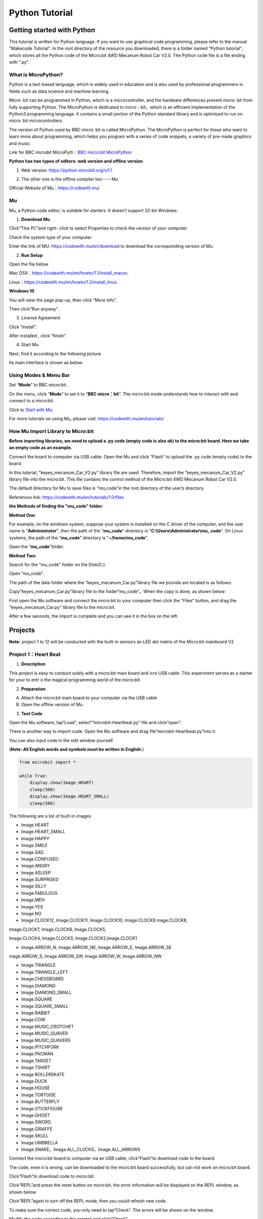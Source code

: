 Python Tutorial
===============

|image1|

Getting started with Python
---------------------------

This tutorial is written for Python language. If you want to use
graphical code programming, please refer to the manual "Makecode
Tutorial". In the root directory of the resource you downloaded, there
is a folder named "Python tutorial", which stores all the Python code of
the Micro:bit 4WD Mecanum Robot Car V2.0. The Python code file is a file
ending with ".py".

What is MicroPython?
~~~~~~~~~~~~~~~~~~~~

Python is a text-based language, which is widely used in education and
is also used by professional programmers in fields such as data science
and machine learning.

Micro: bit can be programmed in Python, which is a microcontroller, and
the hardware differences prevent micro: bit from fully supporting
Python. The MicroPython is dedicated to micro：bit，which is an
efficient implementation of the Python3 programming language. It
contains a small portion of the Python standard library and is optimized
to run on micro: bit microcontrollers.

The version of Python used by BBC micro: bit is called MicroPython. The
MicroPython is perfect for those who want to learn more about
programming, which helps you program with a series of code snippets, a
variety of pre-made graphics and music.

Link for BBC microbit MicroPyth：\ `BBC micro:bit
MicroPython <https://microbit-micropython.readthedocs.io/en/latest/tutorials/introduction.html>`__

**Python has two types of editors: web version and offline version**

1. Web version: https://python.microbit.org/v/1.1

|image2|

2. The other one is the offline compiler too-----Mu |image3|

Official Website of Mu：\ https://codewith.mu/

Mu
~~

Mu, a Python code editor, is suitable for starters. It doesn’t support
32-bit Windows.

1. **Download Mu**

Click“This PC”and right- click to select Properties to check the version
of your computer.

|image4|

Check the system type of your computer.

|image5|

Enter the link of MU: https://codewith.mu/en/download to download the
corresponding version of Mu.

|image6|

2. **Run Setup**

Open the file below

|image7|

Mac OSX：\ https://codewith.mu/en/howto/1.1/install_macos.

Linux：\ https://codewith.mu/en/howto/1.2/install_linux.

**Windows 10**

You will view the page pop-up, then click “More info”.

|image8|

Then click“Run anyway”.

|image9|

3. License Agreement

Click “Install”.

|image10|

|image11|

After installed , click “finish”.

|image12|

4. Start Mu

Next, find it according to the following picture

|image13|

Its main interface is shown as below:

|image14|

.. _using-modes--menu-bar:

Using Modes & Menu Bar
~~~~~~~~~~~~~~~~~~~~~~

Set “\ **Mode**\ ” to BBC micro:bit .

On the menu, click “\ **Mode**\ ” to set it to “\ **BBC micro：bit**\ ”.
The micro:bit mode understands how to interact with and connect to a
micro:bit.

|image15|

Click to `Start with Mu <https://codewith.mu/en/tutorials/1.1/start>`__.

For more tutorials on using Mu, please visit:
https://codewith.mu/en/tutorials/

How Mu Import Library to Micro:bit
~~~~~~~~~~~~~~~~~~~~~~~~~~~~~~~~~~

\ **Before importing libraries, we need to upload a .py code (empty code
is also ok) to the micro:bit board. Here we take an empty code as an
example.**\ 

Connect the board to computer via USB cable. Open the Mu and click
“Flash” to upload the .py code (empty code) to the board.

|Img|

In this tutorial, "keyes_mecanum_Car_V2.py" library file are used.
Therefore, import the "keyes_mecanum_Car_V2.py" library file into the
micro:bit. This file contains the control method of the Micro:bit 4WD
Mecanum Robot Car V2.0.

The default directory for Mu to save files is “mu_code”in the root
directory of the user’s directory.

References link: https://codewith.mu/en/tutorials/1.0/files

**the Methods of finding the "mu_code" folder:**

**Method One:**

For example, on the windows system, suppose your system is installed on
the C driver of the computer, and the user name is "**Administrator**",
then the path of the "**mu_code**" directory is
"**C:\\Users\\Administrator\\mu\_ code**". On Linux systems, the path of
the "**mu_code**" directory is "**~/home/mu_code**".

Open the “\ **mu_code**\ ”folder.

|image16|

**Method Two:**

Search for the “mu_code” folder on the Disk(C:).

|image17|

|image18|

Open “mu_code”.

|image19|

The path of the data folder where the “keyes_mecanum_Car.py”library file
we provide are located is as follows:

|image20|

Copy“keyes_mecanum_Car.py”library file to the folder“mu_code”。When the
copy is done, as shown below:

|image21|

First open the Mu software and connect the micro:bit to your computer
then click the "Files" button, and drag the "keyes_mecanum_Car.py"
library file to the micro:bit.

|image22|

After a few seconds, the import is complete and you can see it in the
box on the left.

|image23|

Projects
--------

**Note:** project 1 to 12 will be conducted with the built-in sensors an
LED dot matrix of the Micro:bit mainboard V2

Project 1：Heart Beat
~~~~~~~~~~~~~~~~~~~~~

|image24|

1. **Description**

This project is easy to conduct solely with a micro:bit main board and
icro USB cable. This experiment serves as a starter for your to entr o
the magical programming world of the micro:bit.

2. **Preparation**

A. Attach the micro:bit main board to your computer via the USB cable

B. Open the offline version of Mu.

3. **Test Code**

Open the Mu software, tap“Load”, select““microbit-Heartbeat.py“ file and
click“open”:

|image25|

|image26|

There is another way to import code. Open the Mu software and drag
file”microbit-Heartbeat.py”into it.

|image27|

You can also input code in the edit window yourself.

(**Note: All English words and symbols must be written in English.**)

|image28|

.. code:: python

   from microbit import *

   while True:
       display.show(Image.HEART)
       sleep(500)
       display.show(Image.HEART_SMALL)
       sleep(500)

The following are a list of built-in images:

• Image.HEART

• Image.HEART_SMALL

• Image.HAPPY

• Image.SMILE

• Image.SAD

• Image.CONFUSED

• Image.ANGRY

• Image.ASLEEP

• Image.SURPRISED

• Image.SILLY

• Image.FABULOUS

• Image.MEH

• Image.YES

• Image.NO

• Image.CLOCK12, Image.CLOCK11, Image.CLOCK10, Image.CLOCK9 mage.CLOCK8,
Image.CLOCK7, Image.CLOCK6, Image.CLOCK5,

Image.CLOCK4, Image.CLOCK3, Image.CLOCK2,Image.CLOCK1

• Image.ARROW_N, Image.ARROW_NE, Image.ARROW_E, Image.ARROW_SE
mage.ARROW_S, Image.ARROW_SW, Image.ARROW_W, Image.ARROW_NW

• Image.TRIANGLE

• Image.TRIANGLE_LEFT

• Image.CHESSBOARD

• Image.DIAMOND

• Image.DIAMOND_SMALL

• Image.SQUARE

• Image.SQUARE_SMALL

• Image.RABBIT

• Image.COW

• Image.MUSIC_CROTCHET

• Image.MUSIC_QUAVER

• Image.MUSIC_QUAVERS

• Image.PITCHFORK

• Image.PACMAN

• Image.TARGET

• Image.TSHIRT

• Image.ROLLERSKATE

• Image.DUCK

• Image.HOUSE

• Image.TORTOISE

• Image.BUTTERFLY

• Image.STICKFIGURE

• Image.GHOST

• Image.SWORD

• Image.GIRAFFE

• Image.SKULL

• Image.UMBRELLA

• Image.SNAKE，Image.ALL_CLOCKS，Image.ALL_ARROWS

Connect the micro:bit board to computer via an USB cable, click“Flash”to
download code to the board.

|image29|

|image30|

|image31|

The code, even it is wrong, can be downloaded to the micro:bit board
successfully, but can not work on micro:bit board.

Click“Flash”to download code to micro:bit.

|image32|

Click“REPL”and press the reset button on micro:bit, the error
information will be displayed on the REPL window, as shown below:

|image33|

Click“REPL”again to turn off the REPL mode, then you could refresh new
code.

To make sure the correct code, you only need to tap“Check”. The errors
will be shown on the window.

|image34|

Modify the code according to the prompt and click“Check”.

|image35|

Please log in the website for more
tutorials：\ https://codewith.mu/en/tutorials/

4. **Test Result**

Click “\ **Flash**\ ” to load the code to the micro:bit board.

|image36|

After downloading the code to the board successfully, **power on via
micro USB cable or external power supply(turn the DIP switch to ON)**,
and press the reset button on the board.

|image37|

The LED dot matrix shows the pattern “❤”and then
“\ |image38|\ ”alternatively.

5. **Code Explanation**

+---------------------------------+-----------------------------------+
| from microbit import\*          | Import the library file of        |
|                                 | micro：bit                        |
+=================================+===================================+
| while True:                     | This is a permanent loop that     |
|                                 | makes micro:bit execute the code  |
|                                 | i his loop forever.               |
+---------------------------------+-----------------------------------+
| display.show(Image.HEART)       | micro：bit shows “❤”              |
+---------------------------------+-----------------------------------+
| sleep(500)                      | Delay in 500ms                    |
+---------------------------------+-----------------------------------+
| display.show(Image.HEART_SMALL) | The LED dot matrix                |
|                                 | displays“\ |image41|\ ”           |
+---------------------------------+-----------------------------------+

Project 2：Light A Single LED
~~~~~~~~~~~~~~~~~~~~~~~~~~~~~

|image42|

1. **Description**

The LED dot matrix consists of 25 Diodes arranged in a 5 by 5 square and
placed at the intersection of row lines (X) and column lines (Y). We can
control one of the 25 LEDs by setting coordinate points. For example,
the first LED sits in the first line is (0,0）and the third LED
positioned in the first line is (2,0）and others likewise.

|image43|

2. **Preparation**

A. Attach the micro:bit main board to your computer via the USB cable

B. Open the offline version of Mu.

3. **Test Code**

Enter the Mu software and open the“Single LED display.py.”file to import
code.You can also input code in the editing window yourself.

(**Note: All English words and symbols must be written in English**)

|image44|

.. code:: python

   from microbit import *

   val1 = Image("09000:""00000:""00000:""00000:""00000:")
   val2 = Image("00000:""00000:""00000:""00000:""00090:")
   val3 = Image("00000:""00000:""00000:""00000:""00000:")

   while True:
       display.show(val1)
       sleep(500)
       display.show(val3)
       sleep(500)
       display.show(val2)
       sleep(500)
       display.show(val3)
       sleep(500)

Click“Check”to examine error in the code. The program proves wrong if
underlines and cursors are shown.

|image45|

If the code is correct, connect the micro:bit to your computer and
click“Flash”to download code to micro:bit board.

|image46|

4. **Test Result**

After downloading the code to the board successfully, **power on via
micro USB cable or external power supply(turn the DIP switch to ON)**,
and press the reset button on the board.

|image47|

The LED in (1,0) will be on and off for 0.5s and the one in (3,4) will
be on and off for 0.5s and repeat this sequence.

5. **Code Explanation**

|image48|

6. **Reference**

sleep(ms) : delay time

For more details about delay, please refer to the link:
https://microbit-micropython.readthedocs.io/en/latest/utime.html

Project 3：5*5 LED Dot Matrix
~~~~~~~~~~~~~~~~~~~~~~~~~~~~~

|image49|

1. **Description**

Dot matrix is very commonplace in daily life, which has found wide
applications in LED advertisement screens, elevator floor display, bus
stop announcement and so on. The LED dot matrix of Micro: Bit main board
contains 25 Diodes. Previously, we have succeeded in controlling a
certain LED via its position point. Supported by the same theory, we can
turn on many LEDs at the same time to showcase patterns, digits and
characters.

What’s more, we can also click”show icon“ to choose the pattern we like
to display. Last but not the least, we can design patterns by ourselves
as well.

2. **Preparation**

A. Attach the micro:bit main board to your computer via the USB cable

B. Open the offline version of Mu.

3. **Test Code1**

You could open“5×5 LED Dot Matrix-1.py”file to import the code. You can
also input code in the editing window yourself.

(**Note: All words and symbols must be written in English.**)

|image50|

.. code:: python

   from microbit import *

   val = Image("00900:""00900:""90909:""09990:""00900")

   display.show(val)

Click“Check”to examine the error in the code. The program proves wrong
if underlines and cursors are shown.

|image51|

If the code is correct, connect micro:bit to computer and click“Flash”to
download code to micro:bit board.

|image52|

4. **Test Result1**

After downloading the code to the board successfully, **power on via
micro USB cable or external power supply(turn the DIP switch to ON)**,
and press the reset button on the board.

|image53|

We will find that the 5*5 dot matrix start to show a downward arrow
|image54|.

5. **Test Code2**

You could open “5×5 LED Dot Matrix-2.py“ file to import the code. You
can also input code in the editing window yourself.

(**Note: All words and symbols must be written in English.**)

|image55|

.. code:: python

   from microbit import *
   val = Image("00900:""00900:""90909:""09990:""00900")
   display.show('1')
   sleep(500)
   display.show('2')
   sleep(500)
   display.show('3')
   sleep(500)
   display.show('4')
   sleep(500)
   display.show('5')
   sleep(500)
   display.show(val)
   sleep(500)
   display.scroll("hello!")
   sleep(200)
   display.show(Image.HEART)
   sleep(500)
   display.show(Image.ARROW_NE)
   sleep(500)
   display.show(Image.ARROW_SE)
   sleep(500)
   display.show(Image.ARROW_SW)
   sleep(500)
   display.show(Image.ARROW_NW)
   sleep(500)
   display.clear()

Click“Check”to examine errors in the code. The program proves wrong if
underlines and cursors are shown.

|image56|

If the code is correct, connect the micro:bit to the computer and
click“Flash”to download code to micro:bit board.

|image57|

6. **Test Result2**

After downloading the code to the board successfully, **power on via
micro USB cable or external power supply(turn the DIP switch to ON)**,
and press the reset button on the board.

|image58|

We will find that the 5*5 dot matrix start to show numbers 1,2,3,4 and 5
and then it alternatively shows a downward arrow
word\ |image59|,“Hello”, a heart pattern |image60|, arrow pointing at
northeast |image61|, then at southeast |image62| then at southwest
|image63| and then at northwest |image64|.

7. **Code Explanation**

|image65|

6. **Reference**

display.scroll() ：

The display scrolls to show the values, if it is integer or float, we
will use str（）to transfer it into character strings.

More details, please refer to th
ink：\ https://microbit-micropython.readthedocs.io/en/latest/utime.html

Project 4：Programmable Buttons
~~~~~~~~~~~~~~~~~~~~~~~~~~~~~~~

|image66|

1. **Description**

|image67|

Buttons can be used to control circuits. In an integrated circuit with a
push button, the circuit is connected when pressing the button and but
after release, it will break again. 

Both ends of the button like two mountains. There is a river in between.
The internal metal piece connect the two sides to let the current pass,
just like building a bridge to connect two mountains.

The internal structure of the button is shown as follows: before
pressing the button, 1 ,2 , 3 and 4 are turned on. However, 1, 3 or 1, 4
or 2, 3 or 2 and 4 are disconnected, which is only enabled when the
button is pressed. |image68|

Micro: Bit main board boasts three push buttons, two are programmable
buttons(marked with A and B), and the one on the other side is a reset
button. By pressing the two programmable buttons can input three
different signals. We can press button A or B alone or press them
together and the LED dot matrix shows A,B and AB respectively. Let’s get
started.

2. **Preparation**

A. Attach the micro:bit main board to your computer via the USB cable

B. Open the offline version of Mu.

3. **Test Code1**

Enter Mu software and open the file“Programmable Buttons-1.py”to import
the code. You can also input code in the editing window yourself.

(**Note: All words and symbols must be written in English.**)

|image69|

.. code:: python

   from microbit import *

   while True:
       if button_a.is_pressed():
           display.show("A")
       elif button_a.is_pressed() and button_b.is_pressed():
           display.scroll("AB")
       elif button_b.is_pressed():
           display.show("B")

Click“Check”to examine errors in the code. The program proves wrong if
underlines and cursors are shown.

|image70|

If the code is correct, connect the micro:bit to your computer and
click“Flash”to download the code to the micro:bit board.

|image71|

4. **Test Result1**

After downloading the code to the board successfully, **power on via
micro USB cable or external power supply(turn the DIP switch to ON)**,
and press the reset button on the board.

|image72|

The 5*5 LED dot matrix shows “A”if button A is pressed, then“B” if
button B is pressed, and “AB” if button A and B are pressed together.

5. **Test Code2**

Enter Mu software and open the file“Programmable Buttons-2.py”to import
the code. You can also input code in the editing window yourself.

(**Note: All words and symbols must be written in English.**)

|image73|

|image74|

.. code:: python

   from microbit import *
   a = 0
   b = 0
   val1 = Image("00000:""00000:""00000:""00000:""00900")
   val2 = Image("00000:""00000:""00000:""00900:""99999")
   val3 = Image("00000:""00000:""00900:""99999:""99999")
   val4 = Image("00000:""00900:""99999:""99999:""99999")
   val5 = Image("00900:""99999:""99999:""99999:""99999")
   val6 = Image("99999:""99999:""99999:""99999:""99999")
   display.show(val1)

   while True:
       while button_a.is_pressed() == True:
           sleep(10)
           if button_a.is_pressed() == False:
               a = a + 1
               if(a >= 5):
                   a = 5
               break
       while button_b.is_pressed() == True:
           sleep(10)
           if button_b.is_pressed() == False:
               a = a - 1
               if(a <= 0):
                   a = 0
               break
       if a == 0:
           display.show(val1)
       if a == 1:
           display.show(val2)
       if a == 2:
           display.show(val3)
       if a == 3:
           display.show(val4)
       if a == 4:
           display.show(val5)
       if a == 5:
           display.show(val6)

Click“Check”to examine errors in the code. The program proves wrong if
underlines and cursors are shown.

|image75|

|image76|

If the code is correct, connect the micro:bit to your computer and
click“Flash”to download the code to the micro:bit board.

|image77|

|image78|

6. **Test Result2**

After downloading the code to the board successfully, **power on via
micro USB cable or external power supply(turn the DIP switch to ON)**,
and press the reset button on the board.

|image79|

If the button A is pressed, the LEDs turning red increase while if the
button B pressed, the LEDs turning red reduce.

7. **Code Explanation**

|image80|

|image81|

Project 5：Temperature Detection
~~~~~~~~~~~~~~~~~~~~~~~~~~~~~~~~

1. **Description**

The Micro:bit main board is not equipped with a temperature sensor, but
uses the built-in temperature sensor in NFR52833 chip for temperature
detection. Therefore, the detected temperature is more closer to the
temperature of the chip, and there maybe deviation from the ambient
temperature.

In this project, we will seek to use the sensor to test the temperature
in the current environment, and display the test results in the display
data (device). And then control the LED dot matrix to display different
patterns by setting the temperature range detected by the sensor.

**Note: the temperature sensor of Micro:bit main board is shown below:**

|image82|

2. **Preparation**

A. Attach the micro:bit main board to your computer via the USB cable

B. Open the offline version of Mu.

3. **Test Code1**

Enter Mu software and open the file“Temperature Measurement -1.py “ to
import code. You can also input code in the editing window yourself.

(**Note: All words and symbols must be written in English.**)

|image83|

.. code:: python

   from microbit import *

   while True:

       Temperature = temperature()

       print("Temperature:", Temperature, "C")

       sleep(500)

Click“Check”to examine error in the code. The program proves wrong if
underlines and cursors are shown.

|image84|

If the code is correct, connect micro:bit to computer and click“Flash”to
download code to micro:bit board.

|image85|

4. **Test Result1**

After downloading the code to the board successfully, **power on via
micro USB cable or external power supply(turn the DIP switch to ON)**.
Click“REPL”and press the reset button on micro:bit.

|image86|

Then REPL window will show the ambient temperature value, as shown
below: (C stands for temperature unit)

|image87|

5. **Test Code2**

Enter Mu software and open the file“Temperature Measurement -2.py “ to
import code. You can also input code in the editing window yourself.

(**Note: All words and symbols must be written in English.**)

The temperature value can be set in compliance with the rea emperature.

|image88|

.. code:: python

   from microbit import *

   while True:

       if temperature() >= 35:
           display.show(Image.HEART)

       else:
           display.show(Image.HEART_SMALL)

Click“Check”to examine error in the code. The program proves wrong if
underlines and cursors are shown.

|image89|

If the code is correct, connect the micro:bit to the computer and
click“Flash”to download the code to the micro:bit board.

|image90|

6. **Test Result2**

After downloading the code to the board successfully, **power on via
micro USB cable or external power supply(turn the DIP switch to ON)**,
and press the reset button on micro:bit.

|image91|

When the ambient temperature is less than 35℃, the 5*5 LED dot matrix
shows |image92|. When the temperature is equivalent to or greater than
35℃, the pattern |image93| appears.

7. **Code Explanation**

|image94|

Project 6：Geomagnetic Sensor
~~~~~~~~~~~~~~~~~~~~~~~~~~~~~

|image95|

1. **Description**

This project mainly introduces the use of the micro:bit’s
geomagnetic sensor. In addition to detecting the strength of the
magnetic field, it can also be used to determine the direction, which is
an important part of the heading and attitude reference system (AHRS) as
well.

It uses FreescaleMAG3110 three-axis magnetometer. Its I2C interface
communicates with the outside, and the range is ±1000µT, the maximum
data update rate is 80Hz. Combined with an accelerometer, it can
calculate the position. Additionally, it is applied to magnetic
detection and compass blocks.

Then we could read the value detected by it to determine the location.
We need to calibrate the micro:bit board when the magnetic sensor works.
The correct calibration method is to rotate the micro:bit board.

In addition, the objects nearby may affect the accuracy of readings and
calibration.

2. **Preparation**

A. Attach the micro:bit main board to your computer via the USB cable

B. Open the offline version of Mu.

3. **Test Code1**

Enter Mu software and open the file“Magnetic sensor -1.py“ to import
code. You can also input the code in the editing window yourself.

(**Note: All words and symbols must be written in English**.)

|image96|

.. code:: python

   from microbit import *

   compass.calibrate()

   while True:

       if button_a.is_pressed():
           display.scroll(compass.heading())

Click“Check”to examine errors in the code. The program proves wrong if
underlines and cursors are shown.

|image97|

If the code is correct, connect micro:bit to the computer and
click“Flash”to download the code to the micro:bit board.

|image98|

4. **Test Result1**

After downloading the code to the board successfully, **power on via
micro USB cable or external power supply(turn the DIP switch to ON)**,
and press the reset button on micro:bit.

|image99|

The LED dot matrix shows “TILT TO FILL SCREEN”. Pressing the button A,
the board asks us to calibrate the compass. Then enter the calibration
page. Rotate the board until all 25 red LEDs are on, as shown below.

|image100|

After that, a smile pattern |image101| appears, which implies the
calibration is done. When the calibration process is completed, pressing
the button A will make the magnetometer reading display directly on the
screen. And the direction north, east, south and west correspond to 0°,
90°, 180° and 270° respectively.

5. **Test Code2**

For the below picture, the arrow will work to point to the upper right
when the value ranges from 292.5 to 337.5. Since 0.5 can’t be input in
the code, the values we get are 293 and 338.

Then add other statements to make a set of complete code.

|image102|

Enter Mu software and open the file“Magnetic sensor -2.py“ to import the
code. You can also input code in the editing window yourself.

(**Note: All words and symbols must be written in English.**)

|image103|

.. code:: python

   from microbit import *
   compass.calibrate()
   x = 0
   while True:
       x = compass.heading()
       if x >= 293 and x < 338:
           display.show(Image("00999:""00099:""00909:""09000:""90000"))
       elif x >= 23 and x < 68:
           display.show(Image("99900:""99000:""90900:""00090:""00009"))
       elif x >= 68 and x < 113:
           display.show(Image("00900:""09000:""99999:""09000:""00900"))
       elif x >= 113 and x < 158:
           display.show(Image("00009:""00090:""90900:""99000:""99900"))
       elif x >= 158 and x < 203:
           display.show(Image("00900:""00900:""90909:""09990:""00900"))
       elif x >= 203 and x < 248:
           display.show(Image("90000:""09000:""00909:""00099:""00999"))
       elif x >= 248 and x < 293:
           display.show(Image("00900:""00090:""99999:""00090:""00900"))
       else:
           display.show(Image("00900:""09990:""90909:""00900:""00900"))

Click“Check”to examine errors in the code. The program proves wrong if
underlines and cursors are shown.

|image104|

If the code is correct, connect the micro:bit to your computer and
click“Flash”to download the code to the micro:bit board.

|image105|

6. **Test Result**

After downloading the code to the board successfully, **power on via
micro USB cable or external power supply(turn the DIP switch to ON)**,
and press the reset button on micro:bit.

|image106|

After calibration, rotate the micro:bit board, then the LED dot matrix
displays the direction signs.

7. **Code Explanation**

|image107|

Project 7：Accelerometer
~~~~~~~~~~~~~~~~~~~~~~~~

|image108|

1. **Description**

The micro: bit main board V2 has a built-in LSM303AGR gravity
acceleration sensor, also known as accelerometer, with a resolution of
8/10/12 bits. The code section sets the range to 1g, 2g, 4g, and 8g.

We often use an accelerometer to detect the status of machines.

In this project, we will work to introduce how to measure the position
of the board with the accelerometer. And then have a look at the
original three-axis data output by the accelerometer.

2. **Preparation**

A. Attach the micro:bit main board to your computer via the USB cable

B. Open the offline version of Mu.

3. **Test Code1**

Enter Mu software and open the file“Three-axis acceleration sensor
-1.py“ to import the code. You can also input the code in the editing
window yourself.

(**Note: All words and symbols must be written in English.**)

|image109|

.. code:: python

   from microbit import *

   while True:
       gesture = accelerometer.current_gesture()

       if gesture == "shake":
           display.show("1")
       if gesture == "up":
           display.show("2")
       if gesture == "down":
           display.show("3")
       if gesture == "face up":
           display.show("4")
       if gesture == "face down":
           display.show("5")
       if gesture == "left":
           display.show("6")
       if gesture == "right":
           display.show("7")
       if gesture == "freefall":
           display.show("8")

Click“Check”to examine errors in the code. The program proves wrong if
underlines and cursors are shown.

|image110|

If the code is correct, connect the micro:bit to your computer and
click“Flash”to download the code to the micro:bit board.

|image111|

4. **Test Result1**

After downloading the code to the board successfully, **power on via
micro USB cable or external power supply(turn the DIP switch to ON)**,
and press the reset button on micro:bit.

|image112|

When we shake the micro: bit main board，no matter at any direction, the
LED dot matrix displays the digit “1”.

When it is kept upright（make its logo above the LED dot matrix）, the
number 2 appears.

|image113|

When it is kept upside down( make its logo below the LED dot matrix) ,
it shows as below.

|image114|

When it is placed still on the desk, showing its front side, the number
4 appears.

|image115|

When it is placed still on the desk, showing its back side, the number 5
exhibits.

When the board is tilted to the left , the LED dot matrix shows the
number 6, as shown below:

|image116|

When the board is tilted to the right , the LED dot matrix displays the
number 7, as shown below：

|image117|

When the board is knocked to the floor, this process can be considered
as a free fall and the LED dot matrix shows the number 8. (Please note
that this test is not recommended for it may damage the main board.)

**Attention: If you’d like to try this function, you can also set the
acceleration to 3g, 6g or 8g.**

5. **Test Code2**

Enter Mu software and open the file“Three-axis acceleration sensor
-2.py“ to import the code. You can also input the code in the editing
window yourself.

(**Note: All words and symbols must be written in English.**)

|image118|

.. code:: python

   from microbit import *

   while True:

       x = accelerometer.get_x()

       y = accelerometer.get_y()

       z = accelerometer.get_z()

       print("x, y, z:", x, y, z)

       sleep(100)

Click“Check”to examine errors in the code. The program proves wrong if
underlines and cursors are shown.

|image119|

If the code is correct, connect the micro:bit to your computer and
click“Flash”to download the code to the micro:bit board.

|image120|

6. **Test Result2**

After downloading the code to the board successfully, **power on via
micro USB cable or external power supply(turn the DIP switch to ON)**.
Click“REPL”and press the reset button on micro:bit.

|image121|

Then REPL window will show the value of the acceleration on X axis, Y
axis and Z axis are shown below:

|image122|

After referring to the MMA8653FC data manual and the hardware schematic
diagram of the micro: bit main board, the accelerometer coordinate of
the micro: bit is shown in the figure below:

|image123|

7. **Code Explanation**

|image124|

|image125|

Project 8：Light Detection
~~~~~~~~~~~~~~~~~~~~~~~~~~

|image126|

1. **Description**

In this project, we will focus on the light detection function of the
Micro: Bit main board. It is achieved by the LED dot matrix since the
main board is not equipped with a photoresistor.

2. **Preparation**

A. Attach the micro:bit main board to your computer via the USB cable

B. Open the offline version of Mu.

3. **Test Code**

Enter Mu software and open the file“Detect Light Intensity by
Microbit.py”to import the code. You can also input code in the edit
window yourself.

(**Note: All English words and symbols must be written in English.**)

|image127|

.. code:: python

   from microbit import *

   while True:

       Lightintensity = display.read_light_level()

       print("Light intensity:", Lightintensity)

       sleep(100)

Click“Check”to examine errors in the code. The program proves wrong if
underlines and cursors are shown.

|image128|

If the code is correct, connect the micro:bit to your computer and
click“Flash”to download code to the micro:bit board.

|image129|

4. **Test Result**

After downloading the code to the board successfully, **power on via
micro USB cable or external power supply(turn the DIP switch to ON)**.
Click“REPL”and press the reset button on micro:bit.

|image130|

Then REPL window will show the light intensity value, as shown below.

When the LED dot matrix is covered by hand, the light intensity showed
is approximately 0; when the LED dot matrix is exposed to light, the
light intensity displayed gets stronger with the light.

|image131|

5. **Code Explanation**

|image132|

Project 9：Speaker
~~~~~~~~~~~~~~~~~~

|image133|

1. **Description**

Micro: Bit main board has an built-in speaker, which makes adding sound
to the programs easier. It can also be programmed to produce all kinds
of tones, like playing the song *Ode to Joy.*

2. **Preparation**

A. Attach the micro:bit main board to your computer via the USB cable

B. Open the offline version of Mu.

3. **Test Code**

Enter Mu software and open the file“Speaker.py”to import code. You can
also input code in the editing window yourself.

(**Note: All words and symbols must be written in English**.)

|image134|

.. code:: python

   from microbit import *

   import audio

   display.show(Image.MUSIC_QUAVER)

   while True:
       audio.play(Sound.GIGGLE)
       sleep(1000)
       audio.play(Sound.HAPPY)
       sleep(1000)
       audio.play(Sound.HELLO)
       sleep(1000)
       audio.play(Sound.YAWN)
       sleep(1000)

Click“Check”to examine errors in the code. The program proves wrong if
underlines and cursors are shown.

|image135|

If the code is correct, connect the micro:bit to your computer and
click“Flash”to download the code to the micro:bit board.

|image136|

4. **Test Result**

After downloading the code to the board successfully, **power on via
micro USB cable or external power supply(turn the DIP switch to
ON)**,and press the reset button on micro:bit.

|image137|

The speaker utters sound and the LED dot matrix shows the logo of music.

5. **Code Explanation**

|image138|

Project 10: Touch-sensitive Logo
~~~~~~~~~~~~~~~~~~~~~~~~~~~~~~~~

|image139|

1. **Description**

The Micro: Bit main board V2 is equipped with a golden touch-sensitive
logo, which can act as an input component like an button.

It contains a capacitive touch sensor that senses small changes in the
electric field when pressed (or touched), just like your phone or tablet
screen. When you press it , the program can be activated.

2. **Preparation**

A. Attach the micro:bit main board to your computer via the USB cable

B. Open the offline version of Mu.

3. **Test Code**

Enter Mu software and open the file“Touch-sensitive Logo.py”to import
code.You can also input code in the edit window yourself.

(**Note: All English words and symbols must be written in English**.)

|image140|

.. code:: python

   from microbit import *
   time = 0
   start = 0
   running = False

   while True:

       if button_a.was_pressed():
           running = True
           start = running_time()
       if button_b.was_pressed():
           if running:
               time += running_time() - start
           running = False
       if pin_logo.is_touched():
           if not running:
               display.scroll(int(time/1000))

       if running:
           display.show(Image.HEART)
           sleep(300)
           display.show(Image.HEART_SMALL)
           sleep(300)
       else:
           display.show(Image.ASLEEP)

**How Micro:bit works?**

A. The runtime is recorded in milliseconds(ms) .

B. When you press button A, a variable named start will be set to the
current running time.

C. When you press button B, the start time will be subtracted from the
new running time to calculate the passed time since you started the
stopwatch. This difference is added to the total time, which is stored
in a variable named time.

D. If you press the golden logo, the program will display the total
elapsed time on the LED display. It converts time from milliseconds
(thousandths of a second) to seconds by dividing by 1000. It uses the
integer division operator to give an integer (integer) result.

E. The program is also controlled by a Boolean variable named running.
Boolean variable only has two values: true or false. If "running" is
"true", it means that the stopwatch has started. If "running" is false,
it means that the stopwatch has not started or has stopped.

F. If "running" is true, the beating heart pattern will be displayed on
the LED dot matrix screen.

G. (7) If the stopwatch has stopped and the "running" is false, when you
press the golden logo, it will only display the time.

H. If the stopwatch has been started and"running" is true, it only need
to ensure that the time variable will change when button B is pressed,
and the code can also prevent false readings.

Click“Check”to examine errors in the code. The program proves wrong if
underlines and cursors are shown.

|image141|

If the code is correct, connect the micro:bit to your computer and
click“Flash”to download code to the micro:bit board.

|image142|

4. **Test Result**

After downloading the code to the board successfully, **power on via
micro USB cable or external power supply(turn the DIP switch to
ON)**,and press the reset button on micro:bit.

|image143|

Press button A to start the stopwatch. When timing, the beating heart
pattern will be displayed on the LED dot matrix screen. Press button B
to stop it and you can start and stop it at any time.

It will keep recording time, just like a real stopwatch. Press the
golden logo in the front of the micro:bit to display the measured time
in seconds. And the time can be reset to zero by pressing the reset
button on the back of it.

Project 11: Microphone
~~~~~~~~~~~~~~~~~~~~~~

|image144|

|image145|

1. **Description**

The Micro: Bit main board has a built-in microphone, which can test the
volume of ambient environment. When you clap, the microphone LED
indicator turns on. Furthermore, it can measure the intensity of sound,
thereby you can make a noise scale or disco lighting changing with
music.

The microphone is placed on the opposite side of the microphone LED
indicator and in proximity with holes that lets sound pass. When the
board detects the sound, the LED indicator lights up.

2. **Preparation**

A. Attach the micro:bit main board to your computer via the USB cable

B. Open the offline version of Mu.

3. **Test Code1**

Enter Mu software and open the file“Microphone-1.py”to import the code.
You can also input code in the editing window yourself.

(**Note: All words and symbols must be written in English**.)

|image146|

.. code:: python

   from microbit import *

   while True:
       if microphone.current_event() == SoundEvent.LOUD:
           display.show(Image.HEART)
           sleep(200)
       if microphone.current_event() == SoundEvent.QUIET:
           display.show(Image.HEART_SMALL)

Click“Check”to examine errors in the code. The program proves wrong if
underlines and cursors are shown.

|image147|

If the code is correct, connect the micro:bit to your computer and
click“Flash”to download code to the micro:bit board.

|image148|

4. **Test Result1**

After downloading the code to the board successfully, **power on via
micro USB cable or external power supply(turn the DIP switch to
ON)**,and press the reset button on micro:bit.

|image149|

The LED dot matrix displays the pattern “❤”when you clap and the pattern
|image150| when it is quiet around.

5. **Test Code2**

Enter Mu software and open the file“Microphone-2.py”to import the code.
You can also input code in the editing window yourself.

(**Note: All words and symbols must be written in English.**)

|image151|

.. code:: python

   from microbit import *
   maxSound = 0
   lights = Image("11111:"
                 "11111:"
                 "11111:"
                 "11111:"
                 "11111")
   # ignore first sound level reading
   soundLevel = microphone.sound_level()
   sleep(200)

   while True:
       if button_a.is_pressed():
           display.scroll(maxSound)
       else:
           soundLevel = microphone.sound_level()
           display.show(lights * soundLevel)
           if soundLevel > maxSound:
               maxSound = soundLevel

Click“Check”to examine errors in the code. The program proves wrong if
underlines and cursors are shown.

|image152|

If the code is correct, connect the micro:bit to your computer and
click“Flash”to download code to the micro:bit board.

|image153|

6. **Test Result2**

After downloading the code to the board successfully, **power on via
micro USB cable or external power supply(turn the DIP switch to
ON)**,and press the reset button on micro:bit.

|image154|

When the button A is pressed, the LED dot matrix displays the value of
the biggest volume( **please note that the biggest volume can be reset
via the Reset button on the other side of the board** ). When clapping,
the louder the tested sound, the brighter the 25 LEDs on the LED dot
matrix screen.

7. **Code Explanation**

|image155|

Project 12: Control Speaker
~~~~~~~~~~~~~~~~~~~~~~~~~~~

1. **Description**

In the previous projects, we have learned about the touch-sensitive logo
and the speaker respectively. In the project, we will combine these two
components to play music.

2. **Components Needed**

======================== ===========
|image156|               |image157|
======================== ===========
Micro:bit main board \*1 USB cable*1
======================== ===========

3. **Wiring Diagram**

Attach the Micro:bit main board to your computer via the USB cable.

|image158|

4. **Test Code**

Enter Mu software and open the file“Touch the Logo to control the
speaker.py”to import code. You can also input code in the editing window
yourself.

(**Note: All words and symbols must be written in English**.)

|image159|

.. code:: python

   from microbit import *

   import music

   display.show(Image.MUSIC_QUAVER)

   while True:

       if pin_logo.is_touched():
           music.play(music.BIRTHDAY)

Click“Check”to examine errors in the code. The program proves wrong if
underlines and cursors are shown.

|image160|

If the code is correct, connect the micro:bit to your computer and
click“Flash”to download the code to the micro:bit board.

|image161|

5. **Test Result**

After downloading the code to the board successfully, **power on via
micro USB cable or external power supply(turn the DIP switch to
ON)**,and press the reset button on micro:bit.

|image162|

The speaker plays the song “\ *Happy Birthday to You*\ ” when the logo
is touched.

6. **Code Explanation**

|image163|

Bluetooth Wireless Communication
^^^^^^^^^^^^^^^^^^^^^^^^^^^^^^^^

The micro:bit owns a low-consumption Bluetooth module to communicate but
with 16k RAM. However, BLE heap stack occupies 12K RAM, thereby there is
no enough space to run microPython.

At present, microPython doesn’t support the Bluetooth service.

https://microbit-micropython.readthedocs.io/en/latest/ble.html

The former projects are the introduction of sensors and modules. The
further lessons are challenging for new starters.

(**Note: In order to refrain the micro:bit board from being burned,
disconnect the micro USB cable from it and turn off the power on the
micro:bit motor driver base plate before installing it on the car
expansion board and dial the POWER switch to the OFF end. Likewise,
before removing the the main board from the car expansion board,
disconnect the micro USB cable from it and turn off the power on the
micro:bit motor driver base plate.**)

Project 13: Seven-Color LED
~~~~~~~~~~~~~~~~~~~~~~~~~~~

|image164|

1. **Description**

This module consists of a commonly used LED with 7colors but in whit
ppearance. It can automatically flash different colors to creat antastic
light effects when high level is input like a normal LED.

2. **Preparation**

- Insert the micro:bit board into the slot of keyestudio
  4WD Mecanum Robot Car V2.0

- Place batteries into battery holder

- Dial power switch to ON end

- Connect the micro:bit to your computer via an USB cable

- Open the offline version of Mu.

3. **Test Code**

Enter Mu software and open the file“Colorful lights.py”to import code.
You can also input code in the editing window yourself.

(**Note: All words and symbols must be written in English**.)

|image165|

.. code:: python

   from microbit import *
   from keyes_mecanum_Car_V2 import *

   mecanumCar = Mecanum_Car_Driver_V2()

   while True:
       mecanumCar.left_led(1)
       mecanumCar.right_led(1)
       sleep(3000)
       mecanumCar.left_led(0)
       mecanumCar.right_led(0)
       sleep(3000)

**Important Notice:** If the library file 'keyes_mecanum_Car_V2.py' has
not yet been imported to the microbit board, it is essential to first
import the library file to the microbit board. The method for importing
the library can be found by clicking the link：\ `How to Import Library
to
Micro:bit <https://docs.keyestudio.com/projects/KS4034/en/latest/docs/Python/Python.html#how-mu-import-library-to-micro-bit>`__
and following the instructions provided; otherwise, the code will not
run.

After the library file is imported successfully, you also need to click
the "Check" button to check the code. If a cursor or an underline
appears on a certain line, then errors appear in the program.

|image166|

However, during this process, the following prompt will appear even if
there is no error in the code. These prompts are just warnings not the
code error prompts.

|image167|

|image168|

If the code is correct, connect the micro:bit to your computer and
click“Flash”to download the code to the micro:bit board.

|image169|

If errors appear after clicking the "Flash" button, please confirm
whether you have imported the provided "keyes_mecanum_Car_V2.py" library
file.

**Note:** Before programming with Micropython, you need to import the
"keyes_mecanum_Car_V2.py" library file to the micro:bit. If you program
with different micro:bit, the library file"keyes_mecanum_Car_V2.py"
needs to be imported again to a new micro:bit.

4. **Test Result**

After downloading the code to the board successfully, **external power
supply(turn the DIP switch to ON)**,and press the reset button on
micro:bit.

|image170|

The seven-color LED will flash in 3s and then stop in 3s and repeat this
pattern.

5. **Code Explanation**

|image171|

Project 14: 4 WS2812 RGB LEDs
~~~~~~~~~~~~~~~~~~~~~~~~~~~~~

|image172|

1. **Description**

The driver shield cooperates 4 pcs WS2812 RGB LEDs, compatible with
micro:bit board and controlled by P7. In this lesson, we will make the
RGB LEDs display different colors by P7. In this lesson, 3 sets of test
code are provided to make the 4 WS2812 RGB LEDs display different
effects.

|image173|

2. **Preparation**

- Insert micro:bit board into the slot of keyestudio
  4WD Mecanum Robot Car V2.0

- Place batteries into battery holder

- Dial power switch to ON end

- Connect the micro:bit to your computer via an USB cable

- Open the offline version of Mu.

3. **Test Code1**

Enter Mu software and open the file“4 WS2812 RGB LEDs-1.py”to import
code\\ You can also input code in the edit window yourself.

(**Note: All English words and symbols must be written in English.**)

Click“Check”to examine errors in the code. The program proves wrong if
underlines and cursors are shown.

|image174|

.. code:: python

   from microbit import *
   import neopixel
   np = neopixel.NeoPixel(pin7, 4)
   while True:
       for pixel_id1 in range(0, len(np)):
           np[pixel_id1] = (255, 0, 0)
           np.show()
       sleep(1000)
       for pixel_id2 in range(0, len(np)):
           np[pixel_id2] = (255, 165, 0)
           np.show()
       sleep(1000)
       for pixel_id3 in range(0, len(np)):
           np[pixel_id3] = (255, 255, 0)
           np.show()
       sleep(1000)
       for pixel_id4 in range(0, len(np)):
           np[pixel_id4] = (0, 255, 0)
           np.show()
       sleep(1000)
       for pixel_id5 in range(0, len(np)):
           np[pixel_id5] = (0, 0, 255)
           np.show()
       sleep(1000)
       for pixel_id6 in range(0, len(np)):
           np[pixel_id6] = (75, 0, 130)
           np.show()
       sleep(1000)
       for pixel_id7 in range(0, len(np)):
           np[pixel_id7] = (238, 130, 238)
           np.show()
       sleep(1000)
       for pixel_id8 in range(0, len(np)):
           np[pixel_id8] = (160, 32, 240)
           np.show()
       sleep(1000)
       for pixel_id9 in range(0, len(np)):
           np[pixel_id9] = (255, 255, 255)
       sleep(1000)

If the code is correct, connect the micro:bit to your computer and
click“Flash”to download the code to the micro:bit board.

|image175|

4. **Test Result1**

After downloading the code to the board successfully, **external power
supply(turn the DIP switch to ON)**,and press the reset button on
micro:bit.

|image176|

The 4 WS2812RGB LEDs light up a different color a time cyclically.

5. **Test Code2**

Enter Mu software and open the file“4 WS2812 RGB LEDs-2.py”to import
code. You can also input code in the edit window yourself.

(**Note: All English words and symbols must be written in English**.)

Click“Check”to examine errors in the code. The program proves wrong if
underlines and cursors are shown.

If the code is correct, connect the micro:bit to your computer and
click“Flash”to download the code to the micro:bit board.

|image177|

.. code:: python

   from microbit import *
   import neopixel
   np = neopixel.NeoPixel(pin7, 4)
   while True:
       for index in range(0, 4):
           np.clear()
           np[index] = (255, 0, 0)
           np.show()
           sleep(100)
       for index1 in range(0, 4):
           np.clear()
           np[index1] = (255, 165, 0)
           np.show()
           sleep(100)
       for index2 in range(0, 4):
           np.clear()
           np[index2] = (255, 255, 0)
           np.show()
           sleep(100)
       for index3 in range(0, 4):
           np.clear()
           np[index3] = (0, 255, 0)
           np.show()
           sleep(100)
       for index4 in range(0, 4):
           np.clear()
           np[index4] = (0, 0, 255)
           np.show()
           sleep(100)
       for index5 in range(0, 4):
           np.clear()
           np[index5] = (75, 0, 130)
           np.show()
           sleep(100)
       for index6 in range(0, 4):
           np.clear()
           np[index6] = (238, 130, 238)
           np.show()
           sleep(100)
       for index7 in range(0, 4):
           np.clear()
           np[index7] = (160, 32, 240)
           np.show()
           sleep(100)
       for index8 in range(0, 4):
           np.clear()
           np[index8] = (255, 255, 255)
           np.show()
           sleep(100)

6. **Test Result2**

After downloading the code to the board successfully, **external power
supply(turn the DIP switch to ON)**,and press the reset button on
micro:bit.

|image178|

The WS2812RGB LEDs display like a flow light.

7. **Test Code3**

Enter Mu software and open the file“4 WS2812 RGB LEDs-3.py”to import
code. You can also input code in the edit window yourself.

(**Note: All English words and symbols must be written in English.**)

Click“Check”to examine errors in the code. The program proves wrong if
underlines and cursors are shown.

If the code is correct, connect the micro:bit to your computer and
click“Flash”to download the code to the micro:bit board.

|image179|

.. code:: python

   from microbit import *
   import neopixel
   np = neopixel.NeoPixel(pin7, 4)
   from random import randint
   R = 0
   G = 0
   B = 0
   while True:
      for index in range(0, 4):
           R = randint(10, 255)
           G = randint(10, 255)
           B = randint(10, 255)
           np.clear()
           np[index] = (R, G, B)
           np.show()
           sleep(500)

8. **Test Result3**

After downloading the code to the board successfully, **external power
supply(turn the DIP switch to ON)**,and press the reset button on
micro:bit.

|image180|

Every WS2812RGB light shows random color one by one.

5. **Code Explanation**

|image181|

Project 15：Servo
~~~~~~~~~~~~~~~~~

|image182|

1. **Description**

The DIY smart cars usually contain the function of automatic obstacle
avoidance. In the DIY process, we need a servo to control the ultrasonic
module to rotate left and right, and then detect the distance between
the car and the obstacle, so as to control the car to avoid the
obstacle.

If other microcontrollers are used to control the rotation of the servo,
we need to set a certain frequency and width of pulse to control the
servo angle. But if the micro:bit main board is used to control the
servo angle, we only need to set the control angle in the development
environment where the corresponding pulse will be automatically set to
control the servo rotation. In this project, you will learn how to
control the servo to rotate back and forth between 0° and 90°.

Servo motor is a position control rotary actuator, which mainly consists
of housing, circuit board, core-less motor, gear and position
sensor. Its working principle is that the servo receives the signal sent
by MCU or receiver, and produces a reference signal with a period of
20ms and width of 1.5ms, then compares the acquired DC bias voltage to
the voltage of the potentiometer and obtains the voltage difference
output.

For the servo used in this project, the brown wire is the ground, the
red one is the positive wire, and the orange one is the signal wire.

|image183|

2. **Information of the Servo**

The rotation angle of servo motor is controlled by regulating the duty
cycle of PWM (Pulse-Width Modulation) signal. The standard cycle of PWM
signal is 20ms (50Hz). Theoretically, the width is distributed
between 1ms-2ms, but in fact, it's between 0.5ms-2.5ms. The width
corresponds to the rotation angle from 0° to 180°. But note that for
different brand motor, the same signal may have different rotation
angle. 

|image184|

After measurement, the pulse range of the servo is 0.65ms~2.5ms. For a
180 degree servo, the corresponding control relationship is as follow:

+--------------------+--------------------+-------------------------------------+
| Time on High Level | Angle of the Servo | Reference Signal Cycle Time（20ms） |
+====================+====================+=====================================+
| 0.65ms             | 0 degree           | 0.65ms high level+19.35ms low level |
+--------------------+--------------------+-------------------------------------+
| 1.5ms              | 90 degrees         | 1.5ms high level+18.5ms low level   |
+--------------------+--------------------+-------------------------------------+
| 2.5ms              | 180degrees         | 2.5ms high level+17.5ms low level   |
+--------------------+--------------------+-------------------------------------+

3. **Parameters**

- Working voltage: DC 4.8V ~ 6V

- Operating angle range: about 180 ° (at 500 → 2500 μsec)

- Dimension: 22.9*12.2*30mm

- Pulse width range: 500 → 2500 μsec

- No-load speed: 0.12 ± 0.01 sec / 60 (DC 4.8V), 0.1 ± 0.01 sec / 60 (DC
  6V)

- No-load current: 200 ± 20mA (DC 4.8V), 220 ± 20mA (DC 6V)

- Stopping torque: 1.3 ± 0.01kg · cm (DC 4.8V) ,1.5 ± 0.1kg · cm (DC 6V)

- Stop current: ≦ 850mA (DC 4.8V) ≦ 1000mA (DC 6V)

- Standby current: 3 ± 1mA (DC 4.8V), 4 ± 1mA (DC 6V)

- Weight: 9±1g (without servo horn)

- Working temperature: -30℃~60℃

**It should be noted that do not use a computer for power supply,
because if the current demand is greater than 500mA, the servo may be
burned out. It is recommended to use an external battery for power
supply.**

4. **Preparation**

- Insert micro:bit board into the slot of keyestudio
  4WD Mecanum Robot CarV2.0

- Place batteries into battery holder

- Dial power switch to ON end

- Connect micro:bit to computer via an USB cable

- Open the offline version of Mu.

5. **Test Code**

Enter Mu software and open the file“Servo.py”to import code. You can
also input code in the edit window yourself.

(**Note: All English words and symbols must be written in English**.)

Click“Check”to examine errors in the code. The program proves wrong if
underlines and cursors are shown.

If the code is correct, connect the micro:bit to your computer and
click“Flash”to download the code to the micro:bit board.

|image185|

.. code:: python

   from microbit import *

   class Servo:
       def __init__(self, pin, freq=50, min_us=600, max_us=2400, angle=180):
           self.min_us = min_us
           self.max_us = max_us
           self.us = 0
           self.freq = freq
           self.angle = angle
           self.analog_period = 0
           self.pin = pin
           analog_period = round((1/self.freq) * 1000)  # hertz to miliseconds
           self.pin.set_analog_period(analog_period)

       def write_us(self, us):
           us = min(self.max_us, max(self.min_us, us))
           duty = round(us * 1024 * self.freq // 1000000)
           self.pin.write_analog(duty)
           sleep(100)
           self.pin.write_analog(0)

       def write_angle(self, degrees=None):
           if degrees is None:
               degrees = math.degrees(radians)
           degrees = degrees % 360
           total_range = self.max_us - self.min_us
           us = self.min_us + total_range * degrees // self.angle
           self.write_us(us)

   Servo(pin14).write_angle(0)
   display.show(Image.HAPPY)

   while True:
           Servo(pin14).write_angle(0)
           sleep(1000)
           Servo(pin14).write_angle(45)
           sleep(1000)
           Servo(pin14).write_angle(90)
           sleep(1000)
           Servo(pin14).write_angle(135)
           sleep(1000)
           Servo(pin14).write_angle(180)
           sleep(1000)

4. **Test Result**

After downloading the code to the board successfully, **external power
supply(turn the DIP switch to ON)**,and press the reset button on
micro:bit.

|image186|

The LED dot matrix shows a smiley pattern and the servo rotates in the
pattern 0°~45°~90°~135°~180°~0°.

Project 16：Motor
~~~~~~~~~~~~~~~~~

|image187|

1. **Description**

The Keyestudio 4WD Mecanum Robot Car is equipped with 4 DC reduction
motors, also called gear reduction motor, which is developed on the
ordinary DC motor. It has a matching gear reduction box which provides a
lower speed but a larger torque. Furthermore, different reduction ratios
of the box can provide different speeds and torques.

Gear motor is the integration of gearmotor and motor, which is applied
widely in steel and machine industry

Micro:bit motor driver shield comes with a STC8G and HR8833 chip. In
order to save the IO port resource, we control the rotation direction
and speed of 4 DC gear motors with the HR8833 chip.

**Details about chips:**

|image188|

Front

|image189|

Back

|image190|

STC8G1K08 Chip circuit

|image191|

HR8833 Motor driver circuit

2. **Preparation**

- Insert micro:bit board into the slot of keyestudio
  4WD Mecanum Robot CarV2.0

- Place batteries into battery holder

- Dial power switch to ON end

- Connect micro:bit to the computer via an USB cable

- Open the offline version of Mu.

3. **Test Code1**

Enter Mu software and open the file“microbit-Motor Driving-1.py”to
import code. You can also input code in the edit window yourself.

(**Note: All English words and symbols must be written in English**.)

Click“Files”to import“keyes_mecanum_Car.py”library file to micro:bit .

Click“Check”to examine errors in the code. The program proves wrong if
underlines and cursors are shown.

If the code is correct, connect the micro:bit to your computer and
click“Flash”to download the code to the micro:bit board.

|image192|

.. code:: python

   from microbit import *
   from keyes_mecanum_Car_V2 import *
   mecanumCar = Mecanum_Car_Driver_V2()
   while True:
       display.show(Image.ARROW_S)
       mecanumCar.Motor_Upper_L(1, 100)
       mecanumCar.Motor_Lower_L(1, 100)
       mecanumCar.Motor_Upper_R(1, 100)
       mecanumCar.Motor_Lower_R(1, 100)
       sleep(1000)
       display.show(Image.ARROW_N)
       mecanumCar.Motor_Upper_L(0, 100)
       mecanumCar.Motor_Lower_L(0, 100)
       mecanumCar.Motor_Upper_R(0, 100)
       mecanumCar.Motor_Lower_R(0, 100)
       sleep(1000)
       display.show(Image.ARROW_E)
       mecanumCar.Motor_Upper_L(0, 100)
       mecanumCar.Motor_Lower_L(0, 100)
       mecanumCar.Motor_Upper_R(1, 100)
       mecanumCar.Motor_Lower_R(1, 100)
       sleep(1000)
       display.show(Image.ARROW_W)
       mecanumCar.Motor_Upper_L(1, 100)
       mecanumCar.Motor_Lower_L(1, 100)
       mecanumCar.Motor_Upper_R(0, 100)
       mecanumCar.Motor_Lower_R(0, 100)
       sleep(1000)
       display.show(Image("00900:""09990:""99999:""99999:""09090"))
       mecanumCar.Motor_Upper_L(0, 0)
       mecanumCar.Motor_Lower_L(0, 0)
       mecanumCar.Motor_Upper_R(0, 0)
       mecanumCar.Motor_Lower_R(0, 0)
       sleep(1000)

4. **Test Result1**

After downloading the code to the board successfully, **external power
supply(turn the DIP switch to ON)**,and press the reset button on
micro:bit.

|image193|

Then the car will go forward for 1s, back for 1s, turn left for 1s,
right for 1s, turn anticlockwise for 1s, clockwise for 1 and stop 1s.
Matrix also displays the patterns.

5. **Test Code2**

Enter Mu software and open the file“microbit-Motor Driving-2.py”to
import code. You can also input code in the edit window yourself.

(**Note: All English words and symbols must be written in English**.)

Click“Files”to import“keyes_mecanum_Car.py“library file to micro:bit.

Click“Check”to examine errors in the code. The program proves wrong if
underlines and cursors are shown.

If the code is correct, connect the micro:bit to your computer and
click“Flash”to download the code to the micro:bit board.

|image194|

.. code:: python

   from microbit import button_a, button_b, display, Image, sleep
   from keyes_mecanum_Car_V2 import *
   mecanumCar = Mecanum_Car_Driver_V2()

   show_L = Image("90000:""90000:""90000:""90000:""99999")
   show_O = Image("09990:""90009:""90009:""90009:""09990")
   a = 0
   b = 0
   def run_L():
       global b
       sleep(1000)
       mecanumCar.Motor_Upper_L(1, 100)
       mecanumCar.Motor_Lower_L(1, 100)
       mecanumCar.Motor_Upper_R(1, 100)
       mecanumCar.Motor_Lower_R(1, 100)
       sleep(1000)
       mecanumCar.Motor_Upper_L(0, 100)
       mecanumCar.Motor_Lower_L(0, 100)
       mecanumCar.Motor_Upper_R(1, 100)
       mecanumCar.Motor_Lower_R(1, 100)
       sleep(650)
       mecanumCar.Motor_Upper_L(1, 100)
       mecanumCar.Motor_Lower_L(1, 100)
       mecanumCar.Motor_Upper_R(1, 100)
       mecanumCar.Motor_Lower_R(1, 100)
       sleep(1000)
       mecanumCar.Motor_Upper_L(0, 0)
       mecanumCar.Motor_Lower_L(0, 0)
       mecanumCar.Motor_Upper_R(0, 0)
       mecanumCar.Motor_Lower_R(0, 0)
       b = 0
   def run_O():
       global b
       sleep(1000)
       mecanumCar.Motor_Upper_L(1, 100)
       mecanumCar.Motor_Lower_L(1, 100)
       mecanumCar.Motor_Upper_R(1, 100)
       mecanumCar.Motor_Lower_R(1, 100)
       sleep(1000)
       mecanumCar.Motor_Upper_L(0, 100)
       mecanumCar.Motor_Lower_L(0, 100)
       mecanumCar.Motor_Upper_R(1, 100)
       mecanumCar.Motor_Lower_R(1, 100)
       sleep(620)
       mecanumCar.Motor_Upper_L(1, 100)
       mecanumCar.Motor_Lower_L(1, 100)
       mecanumCar.Motor_Upper_R(1, 100)
       mecanumCar.Motor_Lower_R(1, 100)
       sleep(1000)
       mecanumCar.Motor_Upper_L(0, 100)
       mecanumCar.Motor_Lower_L(0, 100)
       mecanumCar.Motor_Upper_R(1, 100)
       mecanumCar.Motor_Lower_R(1, 100)
       sleep(620)
       mecanumCar.Motor_Upper_L(1, 100)
       mecanumCar.Motor_Lower_L(1, 100)
       mecanumCar.Motor_Upper_R(1, 100)
       mecanumCar.Motor_Lower_R(1, 100)
       sleep(1000)
       mecanumCar.Motor_Upper_L(0, 100)
       mecanumCar.Motor_Lower_L(0, 100)
       mecanumCar.Motor_Upper_R(1, 100)
       mecanumCar.Motor_Lower_R(1, 100)
       sleep(620)
       mecanumCar.Motor_Upper_L(1, 100)
       mecanumCar.Motor_Lower_L(1, 100)
       mecanumCar.Motor_Upper_R(1, 100)
       mecanumCar.Motor_Lower_R(1, 100)
       sleep(1000)
       mecanumCar.Motor_Upper_L(0, 0)
       mecanumCar.Motor_Lower_L(0, 0)
       mecanumCar.Motor_Upper_R(0, 0)
       mecanumCar.Motor_Lower_R(0, 0)
       b = 0
   while True:
       if button_a.was_pressed():
           a = a + 1
           if a >= 3:
               a = 0
       if button_b.was_pressed():
           b = 1
       if (a == 1):
           display.show(show_L)
           if b == 1:
               run_L()
       elif a == 2:
           display.show(show_O)
           if b == 1:
               run_O()

6. **Test Result2**

After downloading the code to the board successfully, **external power
supply(turn the DIP switch to ON)**,and press the reset button on
micro:bit.

|image195|

When the button A and B are firstly pressed, micro:bit will show “L”,
the route of the car is“L”. When they are pressed again,“口”is shown on
micro:bit, and route of the car is“口”. The car will repeat this
pattern.

7. **Code Explanation**

|image196|

|image197|

Project 17：Line Tracking Sensor
~~~~~~~~~~~~~~~~~~~~~~~~~~~~~~~~

.. _project-171detect-line-tracking-sensor:

Project 17.1：Detect Line Tracking Sensor
^^^^^^^^^^^^^^^^^^^^^^^^^^^^^^^^^^^^^^^^^

|image198|

1. **Description**

The motor driver board of the Keyestudio 4WD Mecanum Robot Car comes
with a 3-channel line tracking sensor, which adopts TCRT5000 IR tubes
and 3 potentiometers.

The TCRT5000 IR tube contains an IR emitting tube and an IR receiving
tube. When the infrared signals of the emitting tube is received by the
receiving tube through reflection, the resistance of the receiving tube
will change, which is generally reflected in the voltage change on the
circuit.  

The resistance varies depending on the intensity of the infrared signals
received by the receiving tube, which is often in the color of the
reflecting surface and the distance of the reflecting surface receiving
tube.  At the time of detection, black is high level active and white is
low level active. 

2. **Working Principle**

When the car runs above a white road, the IR emitting tube installed
under the car emits infrared signals to detect the road and the
receiving tube will receive signals sending back. Then the output end
outputs low level(0); when it detects black lines, it outputs high
level(1).

The 3-channel tracking sensor integrated port on the 4WD Mecanum Robot
Car is connected to the collection port of G ,5V ,P10, P4 and P3 on the
micro:bit expansion board, which is controlled by the P10, P4 and P3 of
the micro:bit. The left TCRT5000 infrared pair tube on the sensor is
controlled by P3, the middle one is by P4 and the right one is by P10.

After putting a white paper on the bottom of the 4WD Mecanum Robot Car,
we will rotate the potentiometers on the 3-way tracking sensor. When the
indicator light on the sensor module is on, pick up the car to make the
two wheels on the 4WD Mecanum Robot Car separate. The height of the
white paper is about 1.5cm, when the indicator light on the sensor
module is off, and then the sensitivity is adjusted.

\**Note that since the 5*5 dot matrix uses the P3P4P6P7P10, we must turn
off the dot matrix function when using the line tracking sensor. \*\*

3. **Preparation**

- Insert micro:bit board into the slot of keyestudio
  4WD Mecanum Robot CarV2.0

- Place batteries into battery holder

- Dial power switch to ON end

- Connect micro:bit to computer via an USB cable

- Open the offline version of Mu.

4. **Test Code**

Enter Mu software and open the file“Line tracking detection.py”to import
code. You can also input code in the edit window yourself.

(**Note: All English words and symbols must be written in English**.)

Click“Check”to examine errors in the code. The program proves wrong if
underlines and cursors are shown.

If the code is correct, connect the micro:bit to your computer and
click“Flash”to download the code to the micro:bit board.

|image199|

.. code:: python

   from microbit import *
   display.off()

   val_L = 0
   val_C = 0
   val_R = 0
   while True:
       val_L = pin3.read_digital()
       val_C = pin4.read_digital()
       val_R = pin10.read_digital()
       print("digital signal:", end = ' ')
       print(val_L, end = ' ')
       print(val_C, end = ' ')
       print(val_R)
       sleep(200)

5. **Test Result**

After downloading the code to the board successfully and don’t plug off
the USB cable. Click“REPL”and then press the reset button.

|image200|

The readings detected by the left TCRT5000 IR tube will be displayed on
monitor.

When the left TCRT5000 IR tube detects the white object, 0 will be shown
and the left indicator will be on; when there is only black object
detected, 1 will be displayed and the indicator will be off, as shown
below:

|image201|

6. **Code Explanation**

|image202|

.. _project-172tracking-smart-car:

Project 17.2：Tracking Smart Car
^^^^^^^^^^^^^^^^^^^^^^^^^^^^^^^^

|image203|

1. Description

In this lesson we will combine a line tracking sensor with a motor to
make a line tracking smart car.

The micro:bit board will analyze the signals and control the smart car
to show the line tracking function.

2. **Working Principle**

The smart car will make different moves according to the value received
by the 3-channel line tracking sensor.

|image204|

3. **Preparation**

- Insert micro:bit board into the slot of keyestudio
  4WD Mecanum Robot CarV2.0

- Place batteries into battery holder

- Dial power switch to ON end

- Connect micro:bit to computer via an USB cable

- Open the offline version of Mu.

**Warning:** The 3-way tracking sensor should be used in environment
without infrared interference such as sunlight. Sunlight contains a lot
0f invisible light, such as infrared and ultraviolet. In an environmen
with strong sunlight, the 3-way tracking sensor cannot work properly.

4. **Flow Chart**

|image205|

5. **Test Code**

Enter Mu software and open the file“Line tracking car.py”to import code.
You can also input code in the edit window yourself.

(**Note: All English words and symbols must be written in English**.)

Click“Files”to import“keyes_mecanum_Car.py”library file to micro:bit.

Click“Check”to examine errors in the code. The program proves wrong if
underlines and cursors are shown.

If the code is correct, connect the micro:bit to your computer and
click“Flash”to download the code to the micro:bit board.

|image206|

.. code:: python

   from microbit import *
   from keyes_mecanum_Car_V2 import *
   mecanumCar = Mecanum_Car_Driver_V2()
   display.off()

   val_L = 0
   val_C = 0
   val_R = 0
   while True:
       val_L = pin3.read_digital()
       val_C = pin4.read_digital()
       val_R = pin10.read_digital()
       if val_C == 0:
           if val_L == 0 and val_R == 1:
               mecanumCar.Motor_Upper_L(1, 80)
               mecanumCar.Motor_Lower_L(1, 80)
               mecanumCar.Motor_Upper_R(0, 80)
               mecanumCar.Motor_Lower_R(0, 80)
           elif val_L == 1 and val_R == 0:
               mecanumCar.Motor_Upper_L(0, 80)
               mecanumCar.Motor_Lower_L(0, 80)
               mecanumCar.Motor_Upper_R(1, 80)
               mecanumCar.Motor_Lower_R(1, 80)
           else:
               mecanumCar.Motor_Upper_L(0, 0)
               mecanumCar.Motor_Lower_L(0, 0)
               mecanumCar.Motor_Upper_R(0, 0)
               mecanumCar.Motor_Lower_R(0, 0)
       else :
           if val_L == 0 and val_R == 1:
               mecanumCar.Motor_Upper_L(1, 80)
               mecanumCar.Motor_Lower_L(1, 80)
               mecanumCar.Motor_Upper_R(0, 80)
               mecanumCar.Motor_Lower_R(0, 80)
           elif val_L == 1 and val_R == 0:
               mecanumCar.Motor_Upper_L(0, 80)
               mecanumCar.Motor_Lower_L(0, 80)
               mecanumCar.Motor_Upper_R(1, 80)
               mecanumCar.Motor_Lower_R(1, 80)
           else:
               mecanumCar.Motor_Upper_L(1, 80)
               mecanumCar.Motor_Lower_L(1, 80)
               mecanumCar.Motor_Upper_R(1, 80)
               mecanumCar.Motor_Lower_R(1, 80)

6. **Test Result**

After downloading the code to the board successfully, **external power
supply(turn the DIP switch to ON)**,and press the reset button on
micro:bit.

|image207|

The line tacking car goes forward along the black line .

**Note:** （1）The width of black line should be equal to or larger than
the width of the line tracking sensor when tracking.

（2)Avoid to test the smart car under the strong light.

7. **Code Explanation**

|image208|

|image209|

Project 18：Ultrasonic Sensor
~~~~~~~~~~~~~~~~~~~~~~~~~~~~~

.. _project-181ultrasonic-ranging:

Project 18.1：Ultrasonic Ranging
^^^^^^^^^^^^^^^^^^^^^^^^^^^^^^^^

1. **Description**

|image210|

The ultrasonic sensor uses sonar to determine distance to an object like
bats do. It offers excellent non-contact range detection with high
accuracy and stable readings in an easy-to-use package. It comes
complete with ultrasonic transmitter and receiver modules.

The ultrasonic sensor is being used in a wide range of electronics
projects for creating obstacle detection and distance measuring
application as well as various other applications.

|image211|

The ultrasonic module will emit the ultrasonic waves after trigger
signals. When the ultrasonic waves encounter the object and are
reflected back, the module outputs an echo signal, so it can determine
the distance of object from the time difference between trigger signal
(TRIG)and echo signal(ECHO).

As the picture shows, it is like two eyes. One is transmitting end, the
other is receiving end.

According to the above wiring diagram, the integrated port of the
ultrasonic sensor module is connected to the 5V G P15 P16 port on the
micro:bit motor driver base plate. The Trig (T) pin is controlled by P15
of the micro:bit and the pin of Echo (E) the P16.

|image212|

2. **Working Principle**

|image213|

(1)Pull down TRIG then trigger high level signals with least 10us;

(2)After triggering, the module will automatically send eight 40KHz
ultrasonic pulses and detect whether there is a signal return;

(3)If there is a signal return, when ECHO (E) outputs a high level, then
the duration of the high level is the time from transmission to
reception of the ultrasonic waves. Then test distance = high level
duration \*340m/s*0.5. 

3. **Parameters**

- Working voltage: 3-5.5V (DC)

- Working current: 15mA

- Working frequency: 40khz

- Maximum detection distance: about 3m

- Minimum detection distance: 2-3cm

- Precision: up to 0.2cm

- Sensing angle: less than 15 degrees

- Input trigger pulse: 10us TTL level

- Output echo signal: output TTL level signal (high), proportional t
  range

4. **Preparation**

- Insert micro:bit board into the slot of keyestudio
  4WD Mecanum Robot CarV2.0

- Place batteries into battery holder

- Dial power switch to ON end

- Connect micro:bit to the computer via an USB cable

- Open the offline version of Mu.

5. **Test Code**

Enter Mu software and open the file“Ultrasonic Ranging.py”to import
code. You can also input code in the edit window yourself.

(**Note: All English words and symbols must be written in English**.)

Click“Files”to import“keyes_mecanum_Car_V2.py“library file to micro:bit.

Click“Check”to examine errors in the code. The program proves wrong if
underlines and cursors are shown.

If the code is correct, connect the micro:bit to your computer and
click“Flash”to download the code to the micro:bit board.

|image214|

.. code:: python

   from microbit import *
   from keyes_mecanum_Car_V2 import *
   mecanumCar = Mecanum_Car_Driver_V2()
   import music
   tune = ["C4:4"]
   distance_val = 0

   while True:
       i = 0
       distance_val = mecanumCar.get_distance()
       print("distance:", distance_val)
       if distance_val < 10:
           while i < 1:
               music.play(tune)
               sleep(200)
               music.play(tune)
               sleep(200)
               i += 1

6. **Test Result**

After downloading the code to the board successfully and don’t plug off
the USB cable. Click“REPL”and then press the reset button.

|image215|

The distance value of obstacle will be displayed, as shown below.

When the distance is less than 10cm, the passive buzzer of smart will
emit sound.

|image216|

7. **Code Explanation**

|image217|

.. _project-182ultrasonic-avoidance:

Project 18.2：Ultrasonic Avoidance
^^^^^^^^^^^^^^^^^^^^^^^^^^^^^^^^^^

|image218|

1. **Description**

In this project, we will integrate an ultrasonic sensor and a car to
make an ultrasonic avoidance car.

Its principle is to detect the distance between the car and obstacle via
the ultrasonic sensor to control the motion of smart car.

2. **Preparation**

- Insert micro:bit board into the slot of keyestudio
  4WD Mecanum Robot CarV2.0

- Place batteries into battery holder

- Dial power switch to ON end

- Connect micro:bit to the computer via an USB cable

- Open the offline version of Mu.

3. **Flow Chart**

|image219|

4. **Test Code**

Enter Mu software and open the file“Ultrasonic Avoid Smart Car.py”to
import code. You can also input code in the edit window yourself.

(**Note: All English words and symbols must be written in English**.)

Click“Files”to import“keyes_mecanum_Car_V2.py“library file to micro:bit
.

Click“Check”to examine errors in the code. The program proves wrong if
underlines and cursors are shown.

If the code is correct, connect the micro:bit to your computer and
click“Flash”to download the code to the micro:bit board.

|image220|

.. code:: python

   from microbit import *
   from keyes_mecanum_Car_V2 import *
   mecanumCar = Mecanum_Car_Driver_V2()
   distance_val = 0
   distance_l = 0
   distance_r = 0
   class Servo:
       def __init__(self, pin, freq=50, min_us=600, max_us=2400, angle=180):
           self.min_us = min_us
           self.max_us = max_us
           self.us = 0
           self.freq = freq
           self.angle = angle
           self.analog_period = 0
           self.pin = pin
           analog_period = round((1/self.freq) * 1000)  # hertz to miliseconds
           self.pin.set_analog_period(analog_period)

       def write_us(self, us):
           us = min(self.max_us, max(self.min_us, us))
           duty = round(us * 1024 * self.freq // 1000000)
           self.pin.write_analog(duty)
           sleep(100)
           self.pin.write_analog(0)

       def write_angle(self, degrees=None):
           if degrees is None:
               degrees = math.degrees(radians)
           degrees = degrees % 360
           total_range = self.max_us - self.min_us
           us = self.min_us + total_range * degrees // self.angle
           self.write_us(us)

   Servo(pin14).write_angle(90)

   while True:

       distance_val = mecanumCar.get_distance()

       if distance_val < 20:
           mecanumCar.Motor_Upper_L(0, 0)
           mecanumCar.Motor_Lower_L(0, 0)
           mecanumCar.Motor_Upper_R(0, 0)
           mecanumCar.Motor_Lower_R(0, 0)
           sleep(500)
           Servo(pin14).write_angle(180)
           sleep(500)
           distance_l = mecanumCar.get_distance()
           sleep(500)

           Servo(pin14).write_angle(0)
           sleep(500)
           distance_r = mecanumCar.get_distance()
           sleep(500)

           if distance_l > distance_r:
               mecanumCar.Motor_Upper_L(0, 100)
               mecanumCar.Motor_Lower_L(0, 100)
               mecanumCar.Motor_Upper_R(1, 100)
               mecanumCar.Motor_Lower_R(1, 100)
               Servo(pin14).write_angle(90)
               sleep(300)
           else:
               mecanumCar.Motor_Upper_L(1, 100)
               mecanumCar.Motor_Lower_L(1, 100)
               mecanumCar.Motor_Upper_R(0, 100)
               mecanumCar.Motor_Lower_R(0, 100)
               Servo(pin14).write_angle(90)
               sleep(300)

       else:
           mecanumCar.Motor_Upper_L(1, 100)
           mecanumCar.Motor_Lower_L(1, 100)
           mecanumCar.Motor_Upper_R(1, 100)
           mecanumCar.Motor_Lower_R(1, 100)

5. **Test Result**

After downloading the code to the board successfully, **external power
supply(turn the DIP switch to ON)**,and press the reset button on
micro:bit.

|image221|

When the obstacle distance is greater than 20cm, the car goes forward ;
on the contrary, the smart car turns left.

6. **Code Explanation**

|image222|

|image223|

.. _project-183ultrasonic-following:

Project 18.3：Ultrasonic Following
^^^^^^^^^^^^^^^^^^^^^^^^^^^^^^^^^^

|image224|

1. **Description**

In previous lesson, we’ve learned the basic principle of line tracking
sensor. Next, we will combine the ultrasonic sensor with the car to make
an ultrasonic following car.

The ultrasonic sensor detects the obstacle distance and control the
motion status of car.

2. **Preparation**

- Insert micro:bit board into the slot of keyestudio
  4WD Mecanum Robot CarV2.0

- Place batteries into battery holder

- Dial power switch to ON end

- Connect micro:bit to the computer via an USB cable

- Open the offline version of Mu.

2. **Flow Chart**

|image225|

3. **Test Code**

Enter Mu software and open the file“Ultrasonic Follow Smart Car.py”to
import code. You can also input code in the edit window yourself.

(**Note: All English words and symbols must be written in English**.)

Click“Files”to import“keyes_mecanum_Car_V2.py“library file to micro:bit.

Click“Check”to examine errors in the code. The program proves wrong if
underlines and cursors are shown.

If the code is correct, connect the micro:bit to your computer and
click“Flash”to download the code to the micro:bit board.

|image226|

.. code:: python

   from microbit import *
   from keyes_mecanum_Car_V2 import *
   import neopixel
   display.off()

   mecanumCar = Mecanum_Car_Driver_V2()
   np = neopixel.NeoPixel(pin7, 4)

   class Servo:
       def __init__(self, pin, freq=50, min_us=600, max_us=2400, angle=180):
           self.min_us = min_us
           self.max_us = max_us
           self.us = 0
           self.freq = freq
           self.angle = angle
           self.analog_period = 0
           self.pin = pin
           analog_period = round((1/self.freq) * 1000)  # hertz to miliseconds
           self.pin.set_analog_period(analog_period)

       def write_us(self, us):
           us = min(self.max_us, max(self.min_us, us))
           duty = round(us * 1024 * self.freq // 1000000)
           self.pin.write_analog(duty)
           sleep(100)
           self.pin.write_analog(0)

       def write_angle(self, degrees=None):
           if degrees is None:
               degrees = math.degrees(radians)
           degrees = degrees % 360
           total_range = self.max_us - self.min_us
           us = self.min_us + total_range * degrees // self.angle
           self.write_us(us)

   Servo(pin14).write_angle(90)

   while True:
       distance_val = 0
       distance_val = mecanumCar.get_distance()
       if distance_val >= 20 and distance_val <= 40:
           mecanumCar.Motor_Upper_L(1, 80)
           mecanumCar.Motor_Lower_L(1, 80)
           mecanumCar.Motor_Upper_R(1, 80)
           mecanumCar.Motor_Lower_R(1, 80)
           for pixel_id1 in range(0, len(np)):
               np[pixel_id1] = (255, 0, 0)
               np.show()
       if distance_val <= 10:
           mecanumCar.Motor_Upper_L(0, 80)
           mecanumCar.Motor_Lower_L(0, 80)
           mecanumCar.Motor_Upper_R(0, 80)
           mecanumCar.Motor_Lower_R(0, 80)
           for pixel_id1 in range(0, len(np)):
               np[pixel_id1] = (255, 255, 0)
               np.show()
       if distance_val > 10 and distance_val < 20 or distance_val > 40:
           mecanumCar.Motor_Upper_L(0, 0)
           mecanumCar.Motor_Lower_L(0, 0)
           mecanumCar.Motor_Upper_R(0, 0)
           mecanumCar.Motor_Lower_R(0, 0)
           for pixel_id1 in range(0, len(np)):
               np[pixel_id1] = (255, 255, 255)
               np.show()

4. **Test Result**

After downloading the code to the board successfully, **external power
supply(turn the DIP switch to ON)**, and press the reset button on
micro:bit.

|image227|

The smart car could follow the obstacle to move and 4 WS2812 RGB lights
will display different colors.

**Note:** the obstacle can only move in front of smart car.

5. **Code Explanation**

|image228|

|image229|

Resources
---------

1. BBC microbit
MicroPython：\ https://microbit-micropython.readthedocs.io/en/latest/tutorials/introduction.html

2. MicroPython：\ https://docs.openmv.io/reference/index.html

3. math library：\ https://docs.openmv.io/library/math.html

Common Problem
--------------

1. **The car has no reaction**

Please check whether the batteries are sufficient

Please check whether the wirings are correct

2. **Computers can't recognize the USB ports**

Please ensure whether the microbit driver is installed

Please check whether the USB wire is in good condition.

3. **Code fails to burn and dot matrix displays expressions**

Please check whether the keyes_mecanum_Car_V2.py library file is
imported

.. |image1| image:: ./media/microbit-car.jpg
.. |image2| image:: ./media/Python-web.png
.. |image3| image:: ./media/Mu.png
.. |image4| image:: ./media/Mu-1.png
.. |image5| image:: ./media/Mu-2.png
.. |image6| image:: ./media/Mu-3.png
.. |image7| image:: ./media/Mu-4.png
.. |image8| image:: ./media/Mu-5.png
.. |image9| image:: ./media/Mu-6.png
.. |image10| image:: ./media/Mu-7.png
.. |image11| image:: ./media/Mu-8.png
.. |image12| image:: ./media/Mu-9.png
.. |image13| image:: ./media/Mu-10.png
.. |image14| image:: ./media/Mu-11.png
.. |image15| image:: ./media/Mu-12.png
.. |Img| image:: ./media/microbit.png
.. |image16| image:: ./media/Mu-13.png
.. |image17| image:: ./media/Mu-14.png
.. |image18| image:: ./media/Mu-15.png
.. |image19| image:: ./media/Mu-16.png
.. |image20| image:: ./media/Mu-17.png
.. |image21| image:: ./media/Mu-18.png
.. |image22| image:: ./media/Mu-19.png
.. |image23| image:: ./media/Mu-20.png
.. |image24| image:: ./media/microbit1.png
.. |image25| image:: ./media/Mu-21.png
.. |image26| image:: ./media/Mu-22.png
.. |image27| image:: ./media/Mu-23.png
.. |image28| image:: ./media/code1.png
.. |image29| image:: ./media/microbit2.png
.. |image30| image:: ./media/microbit4.png
.. |image31| image:: ./media/code1-1.png
.. |image32| image:: ./media/code1-2.png
.. |image33| image:: ./media/code1-3.png
.. |image34| image:: ./media/code1-4.png
.. |image35| image:: ./media/code1-5.png
.. |image36| image:: ./media/code1-6.png
.. |image37| image:: ./media/microbit-button.png
.. |image38| image:: ./media/heart1.png
.. |image39| image:: ./media/heart1.png
.. |image40| image:: ./media/heart1.png
.. |image41| image:: ./media/heart1.png
.. |image42| image:: ./media/microbit1.png
.. |image43| image:: ./media/a0.png
.. |image44| image:: ./media/code2.png
.. |image45| image:: ./media/code2-1.png
.. |image46| image:: ./media/code2-2.png
.. |image47| image:: ./media/microbit-button.png
.. |image48| image:: ./media/Code-Explanation1.png
.. |image49| image:: ./media/microbit1.png
.. |image50| image:: ./media/code3.png
.. |image51| image:: ./media/code3-1.png
.. |image52| image:: ./media/code3-2.png
.. |image53| image:: ./media/microbit-button.png
.. |image54| image:: ./media/down.png
.. |image55| image:: ./media/code4.png
.. |image56| image:: ./media/code4-1.png
.. |image57| image:: ./media/code4-2.png
.. |image58| image:: ./media/microbit-button.png
.. |image59| image:: ./media/down.png
.. |image60| image:: ./media/heart.png
.. |image61| image:: ./media/a1.png
.. |image62| image:: ./media/a2.png
.. |image63| image:: ./media/a3.png
.. |image64| image:: ./media/a4.png
.. |image65| image:: ./media/Code-Explanation2.png
.. |image66| image:: ./media/microbit5.png
.. |image67| image:: ./media/button.png
.. |image68| image:: ./media/button1.png
.. |image69| image:: ./media/code5.png
.. |image70| image:: ./media/code5-1.png
.. |image71| image:: ./media/code5-2.png
.. |image72| image:: ./media/microbit-button.png
.. |image73| image:: ./media/code6.png
.. |image74| image:: ./media/code6-1.png
.. |image75| image:: ./media/code6-2.png
.. |image76| image:: ./media/code6-3.png
.. |image77| image:: ./media/code6-4.png
.. |image78| image:: ./media/code6-3.png
.. |image79| image:: ./media/microbit-button.png
.. |image80| image:: ./media/Code-Explanation4.png
.. |image81| image:: ./media/Code-Explanation4-1.png
.. |image82| image:: ./media/microbit7.png
.. |image83| image:: ./media/code7.png
.. |image84| image:: ./media/code7-1.png
.. |image85| image:: ./media/code7-2.png
.. |image86| image:: ./media/microbit-button.png
.. |image87| image:: ./media/code7-3.png
.. |image88| image:: ./media/code8.png
.. |image89| image:: ./media/code8-1.png
.. |image90| image:: ./media/code8-2.png
.. |image91| image:: ./media/microbit-button.png
.. |image92| image:: ./media/heart3.png
.. |image93| image:: ./media/heart4.png
.. |image94| image:: ./media/Code-Explanation5.png
.. |image95| image:: ./media/microbit8.png
.. |image96| image:: ./media/code9.png
.. |image97| image:: ./media/code9-1.png
.. |image98| image:: ./media/code9-2.png
.. |image99| image:: ./media/microbit-button.png
.. |image100| image:: ./media/microbit9.jpg
.. |image101| image:: ./media/happy.png
.. |image102| image:: ./media/ab.png
.. |image103| image:: ./media/code10.png
.. |image104| image:: ./media/code10-1.png
.. |image105| image:: ./media/code10-2.png
.. |image106| image:: ./media/microbit-button.png
.. |image107| image:: ./media/Code-Explanation6.png
.. |image108| image:: ./media/microbit8.png
.. |image109| image:: ./media/code11.png
.. |image110| image:: ./media/code11-1.png
.. |image111| image:: ./media/code11-2.png
.. |image112| image:: ./media/microbit-button.png
.. |image113| image:: ./media/ba1.jpg
.. |image114| image:: ./media/ba2.jpg
.. |image115| image:: ./media/ba3.jpg
.. |image116| image:: ./media/ba4.jpg
.. |image117| image:: ./media/ba5.jpg
.. |image118| image:: ./media/code12.png
.. |image119| image:: ./media/code12-1.png
.. |image120| image:: ./media/code12-2.png
.. |image121| image:: ./media/microbit-button.png
.. |image122| image:: ./media/code12-3.png
.. |image123| image:: ./media/ba6.png
.. |image124| image:: ./media/Code-Explanation8.png
.. |image125| image:: ./media/Code-Explanation8-1.png
.. |image126| image:: ./media/microbit1.png
.. |image127| image:: ./media/code13.png
.. |image128| image:: ./media/code13-1.png
.. |image129| image:: ./media/code13-2.png
.. |image130| image:: ./media/microbit-button.png
.. |image131| image:: ./media/code13-3.png
.. |image132| image:: ./media/Code-Explanation9.png
.. |image133| image:: ./media/microbit9.png
.. |image134| image:: ./media/code14.png
.. |image135| image:: ./media/code14-1.png
.. |image136| image:: ./media/code14-2.png
.. |image137| image:: ./media/microbit-button.png
.. |image138| image:: ./media/Code-Explanation10.png
.. |image139| image:: ./media/microbit10.png
.. |image140| image:: ./media/code15.png
.. |image141| image:: ./media/code15-1.png
.. |image142| image:: ./media/code15-2.png
.. |image143| image:: ./media/microbit-button.png
.. |image144| image:: ./media/microbit11.png
.. |image145| image:: ./media/microbit11-1.png
.. |image146| image:: ./media/code16.png
.. |image147| image:: ./media/code16-1.png
.. |image148| image:: ./media/code16-2.png
.. |image149| image:: ./media/microbit-button.png
.. |image150| image:: ./media/04fdfc9060943954e7938bb1a741d626.png
.. |image151| image:: ./media/code17.png
.. |image152| image:: ./media/code17-1.png
.. |image153| image:: ./media/code17-2.png
.. |image154| image:: ./media/microbit-button.png
.. |image155| image:: ./media/Code-Explanation11.png
.. |image156| image:: ./media/microbit0.png
.. |image157| image:: ./media/usb.jpg
.. |image158| image:: ./media/microbit.png
.. |image159| image:: ./media/code18.png
.. |image160| image:: ./media/code18-1.png
.. |image161| image:: ./media/code18-2.png
.. |image162| image:: ./media/microbit-button.png
.. |image163| image:: ./media/Code-Explanation12.png
.. |image164| image:: ./media/Seven-Color-LED.png
.. |image165| image:: ./media/code19.png
.. |image166| image:: ./media/code19-1.png
.. |image167| image:: ./media/code19-2.png
.. |image168| image:: ./media/code19-3.png
.. |image169| image:: ./media/code19-4.png
.. |image170| image:: ./media/microbit-button.png
.. |image171| image:: ./media/Code-Explanation13.png
.. |image172| image:: ./media/WS2812-RGB.png
.. |image173| image:: ./media/WS2812-RGB-1.png
.. |image174| image:: ./media/code20.png
.. |image175| image:: ./media/code20-1.png
.. |image176| image:: ./media/microbit-button.png
.. |image177| image:: ./media/code22.png
.. |image178| image:: ./media/microbit-button.png
.. |image179| image:: ./media/code23.png
.. |image180| image:: ./media/microbit-button.png
.. |image181| image:: ./media/Code-Explanation14.png
.. |image182| image:: ./media/servo.png
.. |image183| image:: ./media/servo1.png
.. |image184| image:: ./media/servo2.png
.. |image185| image:: ./media/code24.png
.. |image186| image:: ./media/microbit-button.png
.. |image187| image:: ./media/motor.png
.. |image188| image:: ./media/motor1.jpg
.. |image189| image:: ./media/motor3.png
.. |image190| image:: ./media/motor4.png
.. |image191| image:: ./media/motor5.png
.. |image192| image:: ./media/code25.png
.. |image193| image:: ./media/microbit-button.png
.. |image194| image:: ./media/code26.png
.. |image195| image:: ./media/microbit-button.png
.. |image196| image:: ./media/Code-Explanation15.png
.. |image197| image:: ./media/Code-Explanation15-1.png
.. |image198| image:: ./media/Line-Tracking.png
.. |image199| image:: ./media/code27.png
.. |image200| image:: ./media/microbit-button.png
.. |image201| image:: ./media/code27-1.png
.. |image202| image:: ./media/Code-Explanation17.png
.. |image203| image:: ./media/Tracking-Car.jpg
.. |image204| image:: ./media/ba11.png
.. |image205| image:: ./media/Flow-Chart1.png
.. |image206| image:: ./media/code28.png
.. |image207| image:: ./media/microbit-button.png
.. |image208| image:: ./media/Code-Explanation18-1.png
.. |image209| image:: ./media/Code-Explanation18-2.png
.. |image210| image:: ./media/Ultrasonic.jpg
.. |image211| image:: ./media/Ultrasonic1.png
.. |image212| image:: ./media/Ultrasonic2.jpg
.. |image213| image:: ./media/Ultrasonic3.png
.. |image214| image:: ./media/code29.png
.. |image215| image:: ./media/microbit-button.png
.. |image216| image:: ./media/code29-1.png
.. |image217| image:: ./media/Code-Explanation18.png
.. |image218| image:: ./media/Avoidance.jpg
.. |image219| image:: ./media/Flow-Chart2.png
.. |image220| image:: ./media/code30.png
.. |image221| image:: ./media/microbit-button.png
.. |image222| image:: ./media/Code-Explanation19.png
.. |image223| image:: ./media/Code-Explanation19-1.png
.. |image224| image:: ./media/Following.jpg
.. |image225| image:: ./media/Flow-Chart3.png
.. |image226| image:: ./media/code31.png
.. |image227| image:: ./media/microbit-button.png
.. |image228| image:: ./media/Code-Explanation20.png
.. |image229| image:: ./media/Code-Explanation20-1.png
